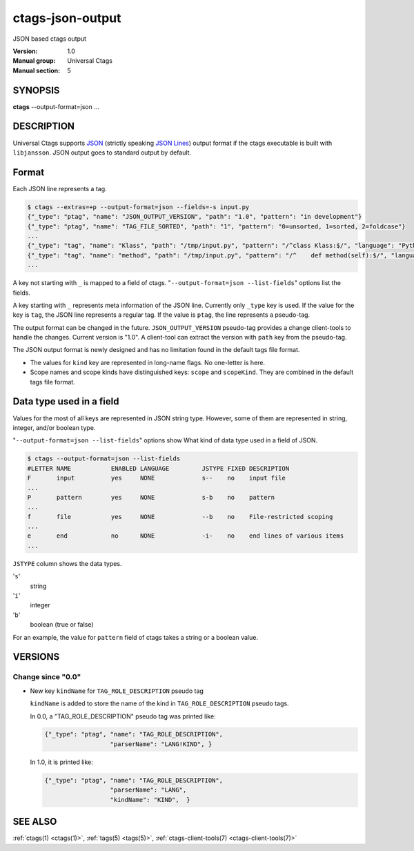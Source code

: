 .. _ctags-json-output(5):

==============================================================
ctags-json-output
==============================================================

JSON based ctags output

:Version: 1.0
:Manual group: Universal Ctags
:Manual section: 5

SYNOPSIS
--------
|	**ctags** --output-format=json ...

DESCRIPTION
-----------
Universal Ctags supports `JSON <https://www.json.org/>`_ (strictly
speaking `JSON Lines <https://jsonlines.org/>`_) output format if the
ctags executable is built with ``libjansson``.  JSON output goes to
standard output by default.

Format
------
Each JSON line represents a tag.

.. code-block:: console

	$ ctags --extras=+p --output-format=json --fields=-s input.py
	{"_type": "ptag", "name": "JSON_OUTPUT_VERSION", "path": "1.0", "pattern": "in development"}
	{"_type": "ptag", "name": "TAG_FILE_SORTED", "path": "1", "pattern": "0=unsorted, 1=sorted, 2=foldcase"}
	...
	{"_type": "tag", "name": "Klass", "path": "/tmp/input.py", "pattern": "/^class Klass:$/", "language": "Python", "kind": "class"}
	{"_type": "tag", "name": "method", "path": "/tmp/input.py", "pattern": "/^    def method(self):$/", "language": "Python", "kind": "member", "scope": "Klass", "scopeKind": "class"}
	...

A key not starting with ``_`` is mapped to a field of ctags.
"``--output-format=json --list-fields``" options list the fields.

A key starting with ``_`` represents meta information of the JSON
line.  Currently only ``_type`` key is used. If the value for the key
is ``tag``, the JSON line represents a regular tag. If the value is
``ptag``, the line represents a pseudo-tag.

The output format can be changed in the
future. ``JSON_OUTPUT_VERSION`` pseudo-tag provides a change
client-tools to handle the changes.  Current version is "1.0". A
client-tool can extract the version with ``path`` key from the
pseudo-tag.

The JSON output format is newly designed and has no limitation found
in the default tags file format.

* The values for ``kind`` key are represented in long-name flags.
  No one-letter is here.

* Scope names and scope kinds have distinguished keys: ``scope`` and ``scopeKind``.
  They are combined in the default tags file format.

Data type used in a field
-------------------------
Values for the most of all keys are represented in JSON string type.
However, some of them are represented in string, integer, and/or boolean type.

"``--output-format=json --list-fields``" options show What kind of data type
used in a field of JSON.

.. code-block:: console

	$ ctags --output-format=json --list-fields
	#LETTER NAME           ENABLED LANGUAGE         JSTYPE FIXED DESCRIPTION
	F       input          yes     NONE             s--    no    input file
	...
	P       pattern        yes     NONE             s-b    no    pattern
	...
	f       file           yes     NONE             --b    no    File-restricted scoping
	...
	e       end            no      NONE             -i-    no    end lines of various items
	...

``JSTYPE`` column shows the data types.

'``s``'
	string

'``i``'
	integer

'``b``'
	boolean (true or false)

For an example, the value for ``pattern`` field of ctags takes a string or a boolean value.

VERSIONS
--------

Change since "0.0"
~~~~~~~~~~~~~~~~~~

* New key ``kindName`` for ``TAG_ROLE_DESCRIPTION`` pseudo tag

  ``kindName`` is added to store the name of the kind in ``TAG_ROLE_DESCRIPTION``
  pseudo tags.

  In 0.0, a "TAG_ROLE_DESCRIPTION" pseudo tag was printed like:

  .. code-block:: JSON

      {"_type": "ptag", "name": "TAG_ROLE_DESCRIPTION",
                        "parserName": "LANG!KIND", }

  In 1.0, it is printed like:

  .. code-block:: JSON

      {"_type": "ptag", "name": "TAG_ROLE_DESCRIPTION",
                        "parserName": "LANG",
                        "kindName": "KIND",  }

SEE ALSO
--------
:ref:`ctags(1) <ctags(1)>`, :ref:`tags(5) <tags(5)>`, :ref:`ctags-client-tools(7) <ctags-client-tools(7)>`
